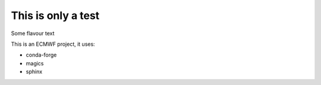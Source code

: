 ###################
This is only a test
###################

Some flavour text

This is an ECMWF project, it uses:

*   conda-forge
*   magics
*   sphinx
